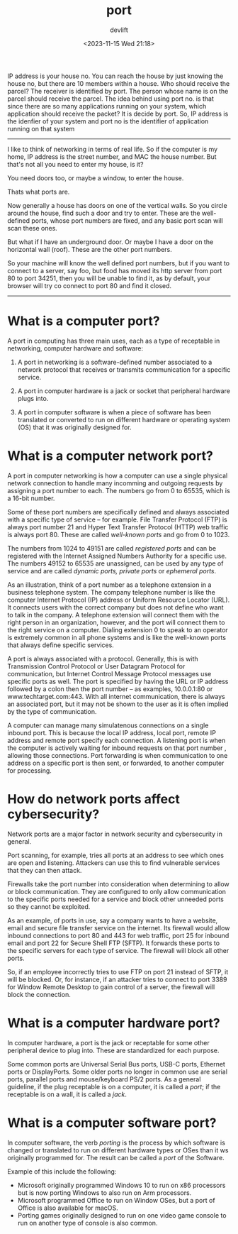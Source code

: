 #+title: port
#+date: <2023-11-15 Wed 21:18>
#+author: devlift

IP address is your house no. You can reach the house by just knowing the house
no, but there are 10 members within a house. Who should receive the parcel?
The receiver is identified by port. The person whose name is on the parcel
should receive the parcel. The idea behind using port no. is that since there
are so many applications running on your system, which application should
receive the packet? It is decide by port. So, IP address is the idenfier of
your system and port no is the identifier of application running on that
system

-----

I like to think of networking in terms of real life. So if the computer is my
home, IP address is the street number, and MAC the house number. But that's
not all you need to enter my house, is it?

You need doors too, or maybe a window, to enter the house.

Thats what ports are.

Now generally a house has doors on one of the vertical walls. So you circle
around the house, find such a door and try to enter. These are the
well-defined ports, whose port numbers are fixed, and any basic port scan will
scan these ones.

But what if I have an underground door. Or maybe I have a door on the
horizontal wall (roof). These are the other port numbers.

So your machine will know the well defined port numbers, but if you want to
connect to a server, say foo, but food has moved its http server from port 80
to port 34251, then you will be unable to find it, as by default, your browser
will try co connect to port 80 and find it closed. 

-----

* What is a computer port?

A port in computing has three main uses, each as a type of receptable in
networking, computer hardware and software:

1. A port in networking is a software-defined number associated to a network
   protocol that receives or transmits communication for a specific service.

2. A port in computer hardware is a jack or socket that peripheral hardware
   plugs into.

3. A port in computer software is when a piece of software has been translated
   or converted to run on different hardware or operating system (OS) that it
   was originally designed for.

* What is a computer network port?

A port in computer networking is how a computer can use a single physical
network connection to handle many incomming and outgoing requests by assigning
a port number to each. The numbers go from 0 to 65535, which is a 16-bit
number.

Some of these port numbers are specifically defined and always associated with
a specific type of service -- for example. File Transfer Protocol (FTP) is
always port number 21 and Hyper Text Transfer Protocol (HTTP) web traffic is
always port 80. These are called /well-known ports/ and go from 0 to 1023.

The numbers from 1024 to 49151 are called /registered ports/ and can be
registered with the Internet Assigned Numbers Authority for a specific
use. The numbers 49152 to 65535 are unassigned, can be used by any type of
service and are called /dynamic ports, private ports/ or /ephemeral ports/.

As an illustration, think of a port number as a telephone extension in a
business telephone system. The company telephone number is like the computer
Internet Protocol (IP) address or Uniform Resource Locator (URL). It connects
users with the correct company but does not define who want to talk in the
company. A telephone extension will connect them with the right person in an
organization, however, and the port will connect them to the right service on
a computer. Dialing extension 0 to speak to an operator is extremely common in
all phone systems and is like the well-known ports that always define specific
services.

A port is always associated with a protocol. Generally, this is with
Transmission Control Protocol or User Datagram Protocol for communication, but
Internet Control Message Protocol messages use specific ports as well. The
port is specified by having the URL or IP address followed by a colon then the
port number -- as examples, 10.0.0.1:80 or www.techtarget.com:443. With all
internet communication, there is always an associated port, but it may not be
shown to the user as it is often implied by the type of communication.

A computer can manage many simulatenous connections on a single inbound
port. This is because the local IP address, local port, remote IP address and
remote port specify each connection. A listening port is when the computer is
actively waiting for inbound requests on that port number , allowing those
connections. Port forwarding is when communication to one address on a
specific port is then sent, or forwarded, to another computer for processing.

* How do network ports affect cybersecurity?
Network ports are a major factor in network security and cybersecurity in
general.

Port scanning, for example, tries all ports at an address to see which ones
are open and listening. Attackers can use this to find vulnerable services
that they can then attack.

Firewalls take the port number into consideration when determining to allow or
block communication. They are configured to only allow communication to the
specific ports needed for a service and block other unneeded ports so they
cannot be exploited.

As an example, of ports in use, say a company wants to have a website, email
and secure file transfer service on the internet. Its firewall would allow
inbound connections to port 80 and 443 for web traffic, port 25 for inbound
email and port 22 for Secure Shell FTP (SFTP). It forwards these ports to the
specific servers for each type of service. The firewall will block all other
ports.

So, if an employee incorrectly tries to use FTP on port 21 instead of SFTP, it
will be blocked. Or, for instance, if an attacker tries to connect to port
3389 for Window Remote Desktop to gain control of a server, the firewall will
block the connection.

* What is a computer hardware port?
In computer hardware, a port is the jack or receptable for some other
peripheral device to plug into. These are standardized for each purpose.

Some common ports are Universal Serial Bus ports, USB-C ports, Ethernet ports
or DisplayPorts. Some older ports no longer in common use are serial ports,
parallel ports and mouse/keyboard PS/2 ports. As a general guideline, if the
plug receptable is on a computer, it is called a /port/; if the receptable is on
a wall, it is called a /jack/.

* What is a computer software port?
In computer software, the verb /porting/ is the process by which software is
changed or translated to run on different hardware types or OSes than it ws
originally programmed for. The result can be called a /port/ of the Software.

Example of this include the following:
- Microsoft originally programmed Windows 10 to run on x86 processors but is
  now porting Windows to also run on Arm processors.
- Microsoft programmed Office to run on Window OSes, but a port of Office is
  also available for macOS.
- Porting games originally designed to run on one video game console to run on
  another type of console is also common.
